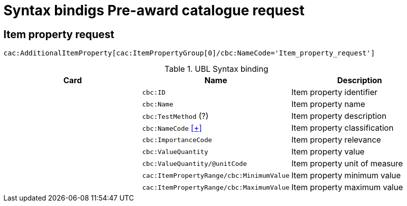 = Syntax bindigs Pre-award catalogue request

== Item property request  ==

`cac:AdditionalItemProperty[cac:ItemPropertyGroup[0]/cbc:NameCode='Item_property_request']`

.UBL Syntax binding
[cols="^,<,<",options="header"]
|===
|Card
|Name
|Description

|
|`cbc:ID`
|Item property identifier

|
|`cbc:Name`
|Item property name

|
|`cbc:TestMethod` (?)
|Item property description

|
|`cbc:NameCode` <<pacr-NameCode.adoc,[+]>>
|Item property classification

|
|`cbc:ImportanceCode`
|Item property relevance

|
|`cbc:ValueQuantity`
|Item property value

|
|`cbc:ValueQuantity/@unitCode`
|Item property unit of measure

|
|`cac:ItemPropertyRange/cbc:MinimumValue`
|Item property minimum value

|
|`cac:ItemPropertyRange/cbc:MaximumValue`
|Item property maximum value

|====
